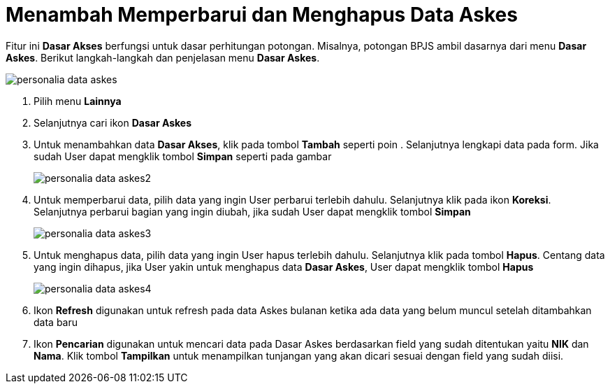 = Menambah Memperbarui dan Menghapus Data Askes

Fitur ini *Dasar Akses* berfungsi untuk dasar perhitungan potongan. Misalnya, potongan BPJS ambil dasarnya dari menu *Dasar Askes*. Berikut langkah-langkah dan penjelasan menu *Dasar Askes*.

image::../images-personalia/personalia-data-askes.png[align="center"]

1. Pilih menu *Lainnya*
2. Selanjutnya cari ikon *Dasar Askes*
3. Untuk menambahkan data *Dasar Akses*, klik pada tombol *Tambah* seperti poin . Selanjutnya lengkapi data pada form. Jika sudah User dapat mengklik tombol *Simpan* seperti pada gambar
+
image::../images-personalia/personalia-data-askes2.png[align="center"]
4. Untuk memperbarui data, pilih data yang ingin User perbarui terlebih dahulu. Selanjutnya klik pada ikon *Koreksi*. Selanjutnya perbarui bagian yang ingin diubah, jika sudah User dapat mengklik tombol *Simpan*
+
image::../images-personalia/personalia-data-askes3.png[align="center"]
5. Untuk menghapus data, pilih data yang ingin User hapus terlebih dahulu. Selanjutnya klik pada tombol *Hapus*. Centang data yang ingin dihapus, jika User yakin untuk menghapus data *Dasar Askes*, User dapat mengklik tombol *Hapus*
+
image::../images-personalia/personalia-data-askes4.png[align="center"]
6. Ikon *Refresh* digunakan untuk refresh pada data Askes bulanan ketika ada data yang belum muncul setelah ditambahkan data baru
7. Ikon *Pencarian* digunakan untuk mencari data pada Dasar Askes berdasarkan field yang sudah ditentukan yaitu *NIK* dan *Nama*. Klik tombol *Tampilkan* untuk menampilkan tunjangan yang akan dicari sesuai dengan field yang sudah diisi.